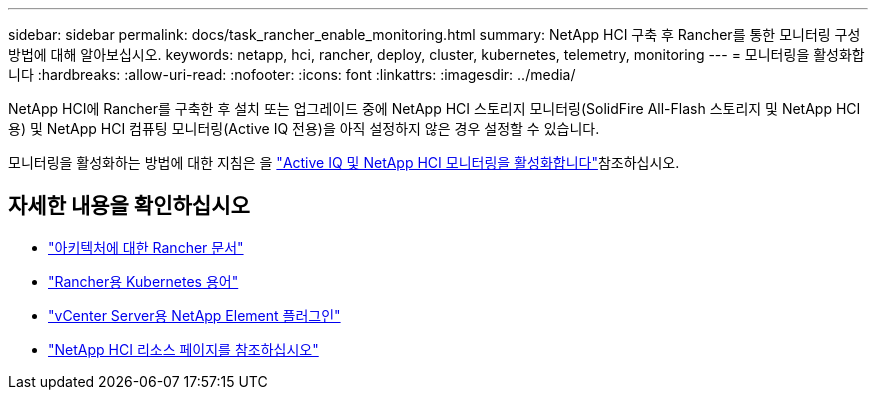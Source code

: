 ---
sidebar: sidebar 
permalink: docs/task_rancher_enable_monitoring.html 
summary: NetApp HCI 구축 후 Rancher를 통한 모니터링 구성 방법에 대해 알아보십시오. 
keywords: netapp, hci, rancher, deploy, cluster, kubernetes, telemetry, monitoring 
---
= 모니터링을 활성화합니다
:hardbreaks:
:allow-uri-read: 
:nofooter: 
:icons: font
:linkattrs: 
:imagesdir: ../media/


[role="lead"]
NetApp HCI에 Rancher를 구축한 후 설치 또는 업그레이드 중에 NetApp HCI 스토리지 모니터링(SolidFire All-Flash 스토리지 및 NetApp HCI용) 및 NetApp HCI 컴퓨팅 모니터링(Active IQ 전용)을 아직 설정하지 않은 경우 설정할 수 있습니다.

모니터링을 활성화하는 방법에 대한 지침은 을 link:task_mnode_enable_activeIQ.html["Active IQ 및 NetApp HCI 모니터링을 활성화합니다"]참조하십시오.

[discrete]
== 자세한 내용을 확인하십시오

* https://rancher.com/docs/rancher/v2.x/en/overview/architecture/["아키텍처에 대한 Rancher 문서"^]
* https://rancher.com/docs/rancher/v2.x/en/overview/concepts/["Rancher용 Kubernetes 용어"^]
* https://docs.netapp.com/us-en/vcp/index.html["vCenter Server용 NetApp Element 플러그인"^]
* https://www.netapp.com/us/documentation/hci.aspx["NetApp HCI 리소스 페이지를 참조하십시오"^]


